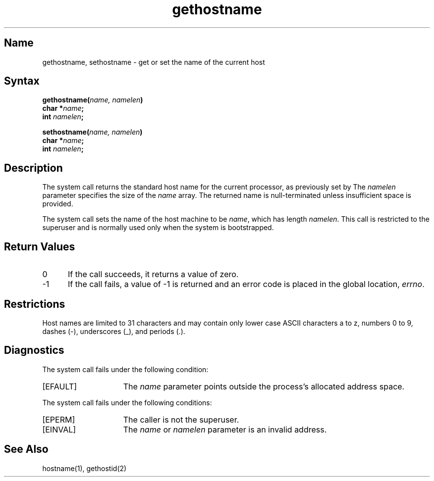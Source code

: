 .\" SCCSID: @(#)gethostname.2	8.1	9/11/90
.TH gethostname 2
.SH Name
gethostname, sethostname \- get or set the name of the current host
.SH Syntax
.br
.B gethostname(\fIname, namelen\fP)
.br
.B char *\fIname\fP;
.br
.B int \fInamelen\fP;
.sp
.br
.B sethostname(\fIname, namelen\fP)
.br
.B char *\fIname\fP;
.br
.B int \fInamelen\fP;
.SH Description
.NXR "gethostname system call"
.NXR "sethostname system call"
.NXR "host name" "getting"
.NXR "host name" "setting"
The
.PN gethostname
system call
returns the standard host name for the current processor, as
previously set by
.PN sethostname. 
The 
.I namelen
parameter specifies the size of the 
.I name
array.  The returned name is null-terminated unless insufficient
space is provided.
.PP
The
.PN sethostname
system call
sets the name of the host machine to be
.IR name ,
which has length
.IR namelen .
This call is restricted to the superuser and
is normally used only when the system is bootstrapped.
.SH Return Values
.IP " 0" 5
If the call succeeds, it returns a value of zero.
.IP \-1
If the call fails, a value of \-1 is returned and an error code is
placed in the global location, \fIerrno\fP.
.SH Restrictions
Host names are limited to 31 characters and may contain only lower 
case ASCII characters a to z, numbers 0 to 9, dashes (\-), 
underscores (_), and periods (.).
.SH Diagnostics
The
.PN gethostname
system call fails under the following condition:
.IP [EFAULT] 15
The \fIname\fP parameter points outside the process's allocated address space. 
.PP
The 
.PN sethostname 
system call fails under the following conditions:
.IP [EPERM] 15
The caller is not the superuser.
.IP [EINVAL]
The \fIname\fR or \fInamelen\fR parameter is an invalid address.
.SH See Also
hostname(1), gethostid(2)
